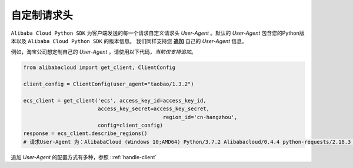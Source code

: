 自定制请求头
-------------

``Alibaba Cloud Python SDK``
为客户端发送的每一个请求自定义请求头 `User-Agent` 。默认的 `User-Agent`
包含您的Python版本以及 ``Alibaba Cloud Python SDK`` 的版本信息。
我们同样支持您 **追加** 自己的 `User-Agent` 信息。

例如，淘宝公司想定制自己的 `User-Agent` ，请使用以下代码，\ *当前仅支持追加*\ 。

.. code:: python

   from alibabacloud import get_client, ClientConfig

   client_config = ClientConfig(user_agent="taobao/1.3.2")

   ecs_client = get_client('ecs', access_key_id=access_key_id,
                           access_key_secret=access_key_secret,
   						region_id='cn-hangzhou',
                           config=client_config)
   response = ecs_client.describe_regions()
   # 请求User-Agent 为：AlibabaCloud (Windows 10;AMD64) Python/3.7.2 Alibabacloud/0.4.4 python-requests/2.18.3 taobao/1.3.2

追加 `User-Agent` 的配置方式有多种，参照 ::ref:`handle-client` 
